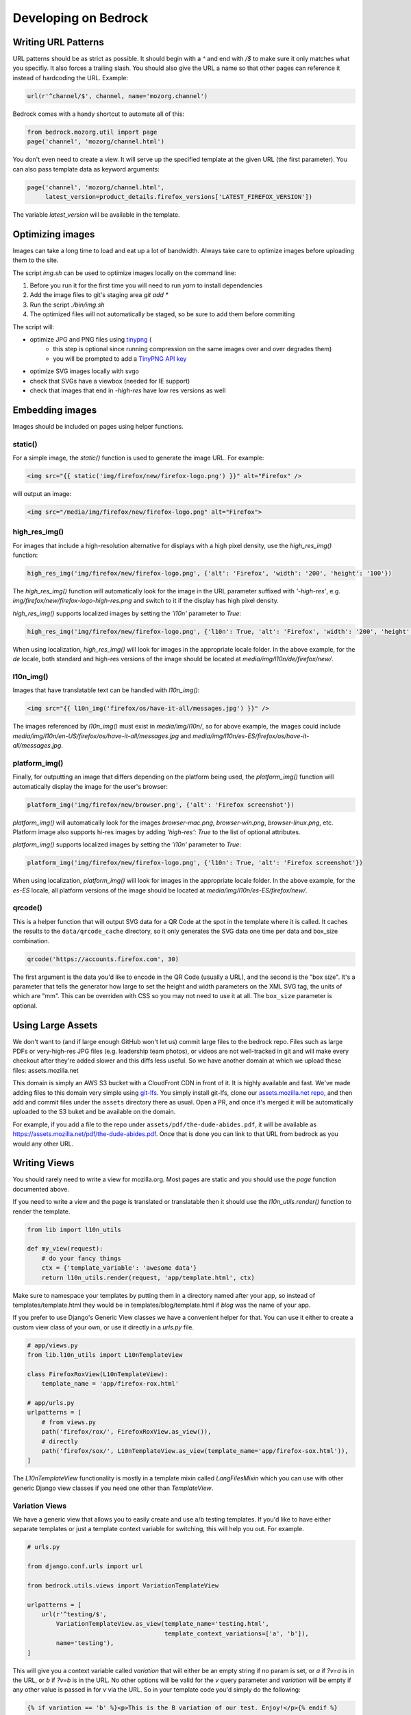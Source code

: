 .. This Source Code Form is subject to the terms of the Mozilla Public
.. License, v. 2.0. If a copy of the MPL was not distributed with this
.. file, You can obtain one at http://mozilla.org/MPL/2.0/.

.. _coding:

=====================
Developing on Bedrock
=====================

Writing URL Patterns
--------------------

URL patterns should be as strict as possible. It should begin with a
`^` and end with `/$` to make sure it only matches what you specifiy.
It also forces a trailing slash. You should also give the URL a name
so that other pages can reference it instead of hardcoding the URL.
Example:

.. code-block:: python

    url(r'^channel/$', channel, name='mozorg.channel')

Bedrock comes with a handy shortcut to automate all of this:

.. code-block:: python

    from bedrock.mozorg.util import page
    page('channel', 'mozorg/channel.html')

You don't even need to create a view. It will serve up the specified
template at the given URL (the first parameter). You can also pass
template data as keyword arguments:

.. code-block:: python

    page('channel', 'mozorg/channel.html',
         latest_version=product_details.firefox_versions['LATEST_FIREFOX_VERSION'])

The variable `latest_version` will be available in the template.

Optimizing images
-----------------

Images can take a long time to load and eat up a lot of bandwidth. Always take care
to optimize images before uploading them to the site.

The script `img.sh` can be used to optimize images locally on the command line:

#. Before you run it for the first time you will need to run `yarn` to install dependencies
#. Add the image files to git's staging area `git add *`
#. Run the script `./bin/img.sh`
#. The optimized files will not automatically be staged, so be sure to add them before commiting

The script will:

- optimize JPG and PNG files using `tinypng <https://tinypng.com/>`_ (
    - this step is optional since running compression on the same images over and over degrades them)
    - you will be prompted to add a `TinyPNG API key <https://tinypng.com/developers>`_
- optimize SVG images locally with svgo
- check that SVGs have a viewbox (needed for IE support)
- check that images that end in `-high-res` have low res versions as well

Embedding images
----------------

Images should be included on pages using helper functions.

static()
^^^^^^^^
For a simple image, the `static()` function is used to generate the image URL. For example:

.. code-block:: html

    <img src="{{ static('img/firefox/new/firefox-logo.png') }}" alt="Firefox" />

will output an image:

.. code-block:: html

    <img src="/media/img/firefox/new/firefox-logo.png" alt="Firefox">

high_res_img()
^^^^^^^^^^^^^^
For images that include a high-resolution alternative for displays with a high pixel density, use the `high_res_img()` function:

.. code-block:: python

    high_res_img('img/firefox/new/firefox-logo.png', {'alt': 'Firefox', 'width': '200', 'height': '100'})

The `high_res_img()` function will automatically look for the image in the URL parameter suffixed with `'-high-res'`, e.g. `img/firefox/new/firefox-logo-high-res.png` and switch to it if the display has high pixel density.

`high_res_img()` supports localized images by setting the `'l10n'` parameter to `True`:

.. code-block:: python

    high_res_img('img/firefox/new/firefox-logo.png', {'l10n': True, 'alt': 'Firefox', 'width': '200', 'height': '100'})

When using localization, `high_res_img()` will look for images in the appropriate locale folder. In the above example, for the `de` locale, both standard and high-res versions of the image should be located at `media/img/l10n/de/firefox/new/`.

l10n_img()
^^^^^^^^^^
Images that have translatable text can be handled with `l10n_img()`:

.. code-block:: html

    <img src="{{ l10n_img('firefox/os/have-it-all/messages.jpg') }}" />

The images referenced by `l10n_img()` must exist in `media/img/l10n/`, so for above example, the images could include `media/img/l10n/en-US/firefox/os/have-it-all/messages.jpg` and `media/img/l10n/es-ES/firefox/os/have-it-all/messages.jpg`.

platform_img()
^^^^^^^^^^^^^^
Finally, for outputting an image that differs depending on the platform being used, the `platform_img()` function will automatically display the image for the user's browser:

.. code-block:: python

    platform_img('img/firefox/new/browser.png', {'alt': 'Firefox screenshot'})

`platform_img()` will automatically look for the images `browser-mac.png`, `browser-win.png`, `browser-linux.png`, etc. Platform image also supports hi-res images by adding `'high-res': True` to the list of optional attributes.

`platform_img()` supports localized images by setting the `'l10n'` parameter to `True`:

.. code-block:: python

    platform_img('img/firefox/new/firefox-logo.png', {'l10n': True, 'alt': 'Firefox screenshot'})

When using localization, `platform_img()` will look for images in the appropriate locale folder. In the above example, for the `es-ES` locale, all platform versions of the image should be located at `media/img/l10n/es-ES/firefox/new/`.

qrcode()
^^^^^^^^
This is a helper function that will output SVG data for a QR Code at the spot in the template
where it is called. It caches the results to the ``data/qrcode_cache`` directory, so it only
generates the SVG data one time per data and box_size combination.

.. code-block:: python

    qrcode('https://accounts.firefox.com', 30)

The first argument is the data you'd like to encode in the QR Code (usually a URL), and the second
is the "box size". It's a parameter that tells the generator how large to set the height and width
parameters on the XML SVG tag, the units of which are "mm". This can be overriden with CSS so you
may not need to use it at all. The ``box_size`` parameter is optional.

Using Large Assets
------------------

We don't want to (and if large enough GitHub won't let us) commit large files to the bedrock repo.
Files such as large PDFs or very-high-res JPG files (e.g. leadership team photos), or videos are not
well-tracked in git and will make every checkout after they're added slower and this diffs less useful.
So we have another domain at which we upload these files: assets.mozilla.net

This domain is simply an AWS S3 bucket with a CloudFront CDN in front of it. It is highly available
and fast. We've made adding files to this domain very simple using `git-lfs <https://git-lfs.github.com/>`_.
You simply install git-lfs, clone our `assets.mozilla.net repo <https://github.com/mozmeao/assets.mozilla.net>`_,
and then add and commit files under the ``assets`` directory there as usual. Open a PR, and once it's merged
it will be automatically uploaded to the S3 buket and be available on the domain.

For example, if you add a file to the repo under ``assets/pdf/the-dude-abides.pdf``, it will be available
as https://assets.mozilla.net/pdf/the-dude-abides.pdf. Once that is done you can link to that URL from bedrock
as you would any other URL.

Writing Views
-------------

You should rarely need to write a view for mozilla.org. Most pages are
static and you should use the `page` function documented above.

If you need to write a view and the page is translated or translatable
then it should use the `l10n_utils.render()` function to render the
template.

.. code-block:: python

    from lib import l10n_utils

    def my_view(request):
        # do your fancy things
        ctx = {'template_variable': 'awesome data'}
        return l10n_utils.render(request, 'app/template.html', ctx)

Make sure to namespace your templates by putting them in a directory
named after your app, so instead of templates/template.html they would
be in templates/blog/template.html if `blog` was the name of your app.


If you prefer to use Django's Generic View classes we have a convenient
helper for that. You can use it either to create a custom view class of
your own, or use it directly in a `urls.py` file.

.. code-block:: python

    # app/views.py
    from lib.l10n_utils import L10nTemplateView

    class FirefoxRoxView(L10nTemplateView):
        template_name = 'app/firefox-rox.html'

    # app/urls.py
    urlpatterns = [
        # from views.py
        path('firefox/rox/', FirefoxRoxView.as_view()),
        # directly
        path('firefox/sox/', L10nTemplateView.as_view(template_name='app/firefox-sox.html')),
    ]

The `L10nTemplateView` functionality is mostly in a template mixin called `LangFilesMixin` which
you can use with other generic Django view classes if you need one other than `TemplateView`.

Variation Views
^^^^^^^^^^^^^^^

We have a generic view that allows you to easily create and use a/b testing
templates. If you'd like to have either separate templates or just a template
context variable for switching, this will help you out. For example.

.. code-block:: python

    # urls.py

    from django.conf.urls import url

    from bedrock.utils.views import VariationTemplateView

    urlpatterns = [
        url(r'^testing/$',
            VariationTemplateView.as_view(template_name='testing.html',
                                          template_context_variations=['a', 'b']),
            name='testing'),
    ]

This will give you a context variable called `variation` that will either be an empty
string if no param is set, or `a` if `?v=a` is in the URL, or `b` if `?v=b` is in the
URL. No other options will be valid for the `v` query parameter and `variation` will
be empty if any other value is passed in for `v` via the URL. So in your template code
you'd simply do the following:

.. code-block:: jinja

    {% if variation == 'b' %}<p>This is the B variation of our test. Enjoy!</p>{% endif %}

If you'd rather have a fully separate template for your test, you can use the
`template_name_variations` argument to the view instead of `template_context_variations`.

.. code-block:: python

    # urls.py

    from django.conf.urls import url

    from bedrock.utils.views import VariationTemplateView

    urlpatterns = [
        url(r'^testing/$',
            VariationTemplateView.as_view(template_name='testing.html',
                                          template_name_variations=['1', '2']),
            name='testing'),
    ]

This will not provide any extra template context variables, but will instead look for
alternate template names. If the URL is `testing/?v=1`, it will use a template named
`testing-1.html`, if `v=2` it will use `testing-2.html`, and for everything else it will
use the default. It simply puts a dash and the variation value between the template
file name and file extension.

It is theoretically possible to use the template name and template context versions
of this view together, but that would be an odd situation and potentially inappropriate
for this utility.

You can also limit your variations to certain locales. By default the variations will work
for any localization of the page, but if you supply a list of locales to the `variation_locales`
argument to the view then it will only set the variation context variable or alter the template
name (depending on the options explained above) when requested at one of said locales. For example,
the template name example above could be modified to only work for English or German like so

.. code-block:: python

    # urls.py

    from django.conf.urls import url

    from bedrock.utils.views import VariationTemplateView

    urlpatterns = [
        url(r'^testing/$',
            VariationTemplateView.as_view(template_name='testing.html',
                                          template_name_variations=['1', '2'],
                                          variation_locales=['en-US', 'de']),
            name='testing'),
    ]

Any request to the page in for example French would not use the alternate template even if a
valid variation were given in the URL.

.. note::

    If you'd like to add this functionality to an existing Class-Based View, there is
    a mixin that implements this pattern that should work with most views:
    `bedrock.utils.views.VariationMixin`.


Geo Redirect View
^^^^^^^^^^^^^^^^^

We sometimes need to have a special page variation for people visiting from certain
countries. To make this easier we have a redirect view class that will allow you to
define URLs per country as well as a default for everyone else.

.. code-block:: python

    from bedrock.base.views import GeoRedirectView

    class CanadaIsSpecialView(GeoRedirectView):
        geo_urls = {
            'CA': 'app.canada-is-special',
        }
        default_url = 'app.everyone-else'

In this example people in Canada would go to the URL that Django returns using `reverse()`
(i.e. the name of the URL) and everyone else would go to the `app.everyone-else` URL. You
may also use full URLs instead of URL names if you want to. It will look for strings that
start with "http(s)://" and use it as is. The
`country code <https://en.wikipedia.org/wiki/ISO_3166-1_alpha-2#Officially_assigned_code_elements>`_
must be 2 characters and upper case. If the patterns for the redirect and the destination(s) have
URL parameters they will be passed to the reverse call for the URL pattern name. So for example
if you're doing this for a Firefox page with a version number in the URL, as long as the view
and destination URLs use the same URL parameter names it will be preserved in the resulting destination URL.
So `/firefox/70.0beta/whatsnew/` would redirect to `/firefox/70.0beta/whatsnew/canada/` for example.
The redirector will also preserve query parameters by default. You can turn that off by
setting the `query_string = False` class variable.

Geo Template View
^^^^^^^^^^^^^^^^^

Now that we have our CDN configured properly, we can also just swap out templates
per request country. This is very similar to the above, but it will simply use
the proper template for the country from which the request originated.

.. code-block:: python

    from bedrock.base.views import GeoTemplateView

    class CanadaIsSpecialView(GeoTemplateView):
        geo_template_names = {
            'CA': 'mozorg/canada-is-special.html',
        }
        template_name = 'mozorg/everywhere-else-is-also-good.html'

For testing purposes while you're developing or on any deployment that is not
accessed via the production domain (www.mozilla.org) you can append your URL
with a ``geo`` query param (e.g. ``/firefox/?geo=DE``) and that will take
precedence over the country from the request header.

Other Geo Stuff
^^^^^^^^^^^^^^^

There are a couple of other tools at your disposal if you need to change things
depending on the location of the user. You can use the
``bedrock.base.geo.get_country_from_request`` function in a view and it will
return the country code for the request (either from the CDN or the query param,
just like above).

.. code-block:: python

    from bedrock.base.geo import get_country_from_request

    def dude_view(request):
        country = get_country_from_request(request)
        if country == 'US':
            # do a thing for the US
        else:
            # do the default thing

The other convenience available is that the country code, either from the CDN
or the query param, is avilable in any template in the ``country_code`` variable.
This allows you to change anything about how the template renders based on the
location of the user.

.. code-block:: jinja

    {% if country_code == 'US' %}
        <h1>GO MURICA!</h1>
    {% else %}
        <h1>Yay World!</h1>
    {% endif %}

Coding Style Guides
-------------------

* `Mozilla Python Style Guide <http://mozweb.readthedocs.org/en/latest/reference/python-style.html>`_
* `Mozilla HTML Style Guide <http://mozweb.readthedocs.org/en/latest/reference/html-style.html>`_
* `Mozilla JS Style Guide <http://mozweb.readthedocs.org/en/latest/reference/js-style.html>`_
* `Mozilla CSS Style Guide <http://mozweb.readthedocs.org/en/latest/reference/css-style.html>`_

Use the ``.open-sans``, ``.open-sans-light`` and ``.open-sans-extrabold`` mixins
to specify font families to allow using international fonts. See the :ref:`CSS <l10n>`
section in the l10n doc for details.

Use the ``.font-size()`` mixin to generate root-relative font sizes. You can
declare a font size in pixels and the mixin will convert it to an equivalent
``rem`` (root em) unit while also including the pixel value as a fallback for
older browsers that don't support ``rem``. This is preferable to declaring font
sizes in either fixed units (``px``, ``pt``, etc) or element-relative units (``em``, ``%``).
See `this post by Jonathan Snook <http://snook.ca/archives/html_and_css/font-size-with-rem>`_
for more info.

When including CSS blocks, use ``{% block page_css %}`` for page specific inclusion of CSS.
``{% block site_css %}`` should only be touched in rare cases where base styles need to be overwritten.

Configuring your code editor
----------------------------

Bedrock includes an `.editorconfig` file in the root directory that you can
use with your code editor to help maintain consistent coding styles. Please
see `editorconfig.org <http://editorconfig.org/>`_. for a list of supported
editors and available plugins.
